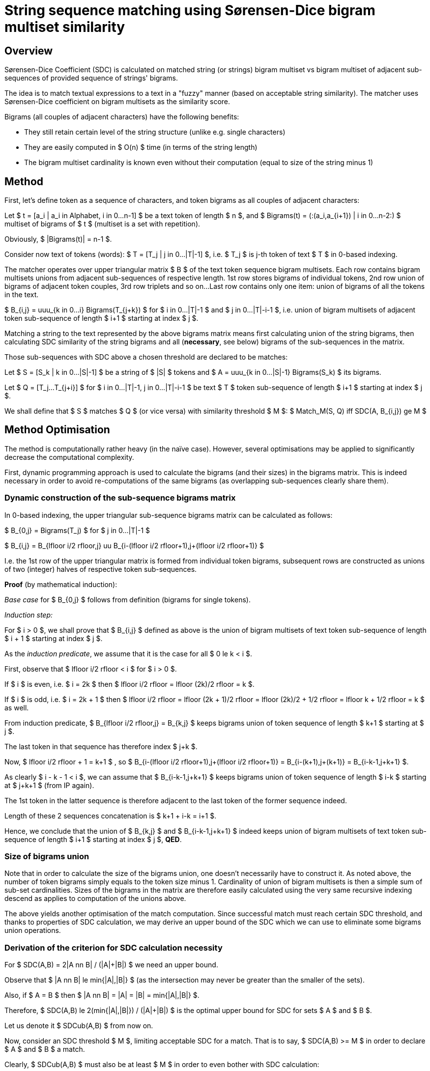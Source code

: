 String sequence matching using Sørensen-Dice bigram multiset similarity
=======================================================================

Overview
--------

Sørensen-Dice Coefficient (SDC) is calculated on matched string (or strings) bigram
multiset vs bigram multiset of adjacent sub-sequences of provided sequence of strings'
bigrams.

The idea is to match textual expressions to a text in a "fuzzy" manner (based on
acceptable string similarity).
The matcher uses Sørensen-Dice coefficient on bigram multisets as the similarity
score.

Bigrams (all couples of adjacent characters) have the following benefits:

* They still retain certain level of the string structure (unlike e.g. single
  characters)
* They are easily computed in $ O(n) $ time (in terms of the string length)
* The bigram multiset cardinality is known even without their computation
  (equal to size of the string minus 1)


Method
------

First, let's define token as a sequence of characters, and token bigrams as all couples
of adjacent characters:

Let $ t = [a_i | a_i in Alphabet, i in 0...n-1] $ be a text token of length $ n $,
and $ Bigrams(t) = (:(a_i,a_{i+1}) | i in 0...n-2:) $ multiset of bigrams of $ t $
(multiset is a set with repetition).

Obviously, $ |Bigrams(t)| = n-1 $.

Consider now text of tokens (words):
$ T = [T_j | j in 0...|T|-1] $, i.e. $ T_j $ is j-th token of text $ T $ in 0-based
indexing.

The matcher operates over upper triangular matrix $ B $ of the text token sequence
bigram multisets.
Each row contains bigram multisets unions from adjacent sub-sequences of respective
length.
1st row stores bigrams of individual tokens, 2nd row union of bigrams of adjacent
token couples, 3rd row triplets and so on...
Last row contains only one item: union of bigrams of all the tokens in the text.

$ B_{i,j} = uuu_{k in 0...i} Bigrams(T_{j+k}) $
for $ i in 0...|T|-1 $ and $ j in 0...|T|-i-1 $,
i.e. union of bigram multisets of adjacent token sub-sequence of length $ i+1 $
starting at index $ j $.

Matching a string to the text represented by the above bigrams matrix means
first calculating union of the string bigrams, then calculating SDC similarity
of the string bigrams and all (*necessary*, see below) bigrams of the sub-sequences
in the matrix.

Those sub-sequences with SDC above a chosen threshold are declared to be matches:

Let $ S = [S_k | k in 0...|S|-1] $ be a string of $ |S| $ tokens and
$ A = uuu_{k in 0...|S|-1} Bigrams(S_k) $ its bigrams.

Let $ Q = [T_j...T_{j+i}] $ for $ i in 0...|T|-1, j in 0...|T|-i-1 $ be
text $ T $ token sub-sequence of length $ i+1 $ starting at index $ j $.

We shall define that $ S $ matches $ Q $ (or vice versa) with similarity threshold $ M $:
$ Match_M(S, Q) iff SDC(A, B_{i,j}) ge M $


Method Optimisation
-------------------

The method is computationally rather heavy (in the naïve case).
However, several optimisations may be applied to significantly decrease
the computational complexity.

First, dynamic programming approach is used to calculate the bigrams (and their
sizes) in the bigrams matrix.
This is indeed necessary in order to avoid re-computations of the same bigrams
(as overlapping sub-sequences clearly share them).

Dynamic construction of the sub-sequence bigrams matrix
~~~~~~~~~~~~~~~~~~~~~~~~~~~~~~~~~~~~~~~~~~~~~~~~~~~~~~~

In 0-based indexing, the upper triangular sub-sequence bigrams matrix can be calculated
as follows:

$ B_{0,j} = Bigrams(T_j) $ for $ j in 0...|T|-1 $

$
B_{i,j} = B_{lfloor i/2 rfloor,j} uu B_{i-(lfloor i/2 rfloor+1),j+(lfloor i/2 rfloor+1)}
$

I.e. the 1st row of the upper triangular matrix is formed from individual token bigrams,
subsequent rows are constructed as unions of two (integer) halves of respective token
sub-sequences.

*Proof* (by mathematical induction):

_Base case_ for $ B_{0,j} $ follows from definition (bigrams for single tokens).

_Induction step:_

For $ i > 0 $, we shall prove that $ B_{i,j} $ defined as above is the union of bigram
multisets of text token sub-sequence of length $ i + 1 $ starting at index $ j $.

As the _induction predicate_, we assume that it is the case for all $ 0 le k < i $.

First, observe that $ lfloor i/2 rfloor < i $ for $ i > 0 $.

If $ i $ is even, i.e. $ i = 2k $ then $ lfloor i/2 rfloor = lfloor (2k)/2 rfloor = k $.

If $ i $ is odd, i.e. $ i = 2k + 1 $ then $ lfloor i/2 rfloor = lfloor (2k + 1)/2 rfloor
= lfloor (2k)/2 + 1/2 rfloor = lfloor k + 1/2 rfloor = k $ as well.

From induction predicate, $ B_{lfloor i/2 rfloor,j} = B_{k,j} $ keeps bigrams union
of token sequence of length $ k+1 $ starting at $ j $.

The last token in that sequence has therefore index $ j+k $.

Now, $ lfloor i/2 rfloor + 1 = k+1 $ , so $
B_{i-(lfloor i/2 rfloor+1),j+(lfloor i/2 rfloor+1)} =
B_{i-(k+1),j+(k+1)} = B_{i-k-1,j+k+1} $.

As clearly $ i - k - 1 < i $, we can assume that $ B_{i-k-1,j+k+1} $ keeps bigrams union
of token sequence of length $ i-k $ starting at $ j+k+1 $ (from IP again).

The 1st token in the latter sequence is therefore adjacent to the last token of the
former sequence indeed.

Length of these 2 sequences concatenation is $ k+1 + i-k = i+1 $.

Hence, we conclude that the union of $ B_{k,j} $ and $ B_{i-k-1,j+k+1} $ indeed keeps
union of bigram multisets of text token sub-sequence of length $ i+1 $ starting at index
$ j $, *QED*.

Size of bigrams union
~~~~~~~~~~~~~~~~~~~~~

Note that in order to calculate the size of the bigrams union, one doesn't
necessarily have to construct it.
As noted above, the number of token bigrams simply equals to the token size minus 1.
Cardinality of union of bigram multisets is then a simple sum of sub-set
cardinalities.
Sizes of the bigrams in the matrix are therefore easily calculated using the very
same recursive indexing descend as applies to computation of the unions above.

The above yields another optimisation of the match computation.
Since successful match must reach certain SDC threshold, and thanks to properties
of SDC calculation, we may derive an upper bound of the SDC which we can use to
eliminate some bigrams union operations.

Derivation of the criterion for SDC calculation necessity
~~~~~~~~~~~~~~~~~~~~~~~~~~~~~~~~~~~~~~~~~~~~~~~~~~~~~~~~~

For $ SDC(A,B) = 2|A nn B| / (|A|+|B|) $ we need an upper bound.

Observe that $ |A nn B| le min{|A|,|B|} $ (as the intersection may never be greater
than the smaller of the sets).

Also, if $ A = B $ then $ |A nn B| = |A| = |B| = min{|A|,|B|} $.

Therefore, $ SDC(A,B) le 2(min{|A|,|B|}) / (|A|+|B|) $ is the optimal upper bound for SDC
for sets $ A $ and $ B $.

Let us denote it $ SDCub(A,B) $ from now on.

Now, consider an SDC threshold $ M $, limiting acceptable SDC for a match.
That is to say, $ SDC(A,B) >= M $ in order to declare $ A $ and $ B $ a match.

Clearly, $ SDCub(A,B) $ must also be at least $ M $ in order to even bother with SDC
calculation:

$ SDCub(A,B) < M => SDC(A,B) le SDCub(A,B) < M $ (and therefore not a match).

We shall infer even simpler condition for $ SDC(A,B) $ calculation consideration:

Let us assume that $ |A| le |B| $ , i.e. $ min{|A|,|B|} = |A| $
(swap $ A $ and $ B $ if it's the other way round).

That gives us the requirement:
$ M le SDCub(A,B) = 2|A| / (|A|+|B|) $

Let's further simplify after inverting the inequality:

$ 1/M ge (|A|+|B|) / (2|A|) = |A| / (2|A|) + |B| / (2|A|) = 1/2 + |B| / (2|A|) $

$ 1/M - 1/2 ge |B| / (2|A|) $

$ 2/M - 1 ge |B| / |A| $

$ 2/M - 1 $ is therefore upper bound for acceptable sets cardinality ratio $ |B| / |A| $ ,
where $ |A| le |B| $.

Unless the above condition holds, calculation of SDC is pointless as it would not
reach $ M $.

Also note that as soon as $ |B| / |A| $ becomes greater than $ 2/M - 1 $,
there's no point in trying even greater $ B $ sets; that is to say:

$ 2/M - 1 < |B_1| / |A| ^^ |B_1| le |B_2| => 2/M - 1 < |B_1| / |A| le |B_2| / |A| $

This effectively means that if we take $ B $ to represent the token sub-sequence and
$ A $ the matched string(s), as soon as we get to the point of breaching the upper
bound condition, we may stop trying to extend the sub-sequence.

Strip tokens optimisation
~~~~~~~~~~~~~~~~~~~~~~~~~

Another optimisation is achieved by omitting from consideration sub-sequences that
begin or end with unacceptable (aka "strip") tokens.
These would typically be e.g. white spaces and punctuation marks, but also stop words
and so on.

NOTE: While such tokens probably shouldn't appear at the match begin/end, they are
(or may be) perfectly acceptable and/or even _required_ inside matches.
Getting rid of them altogether may therefore not be the best of ideas.


References
----------

See https://en.wikipedia.org/wiki/S%C3%B8rensen%E2%80%93Dice_coefficient
